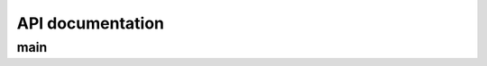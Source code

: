 API documentation
=================

main
----

.. .. automodule:: main
..   :module-first:
..   :members:
..   :undoc-members:
..   :show-inheritance: